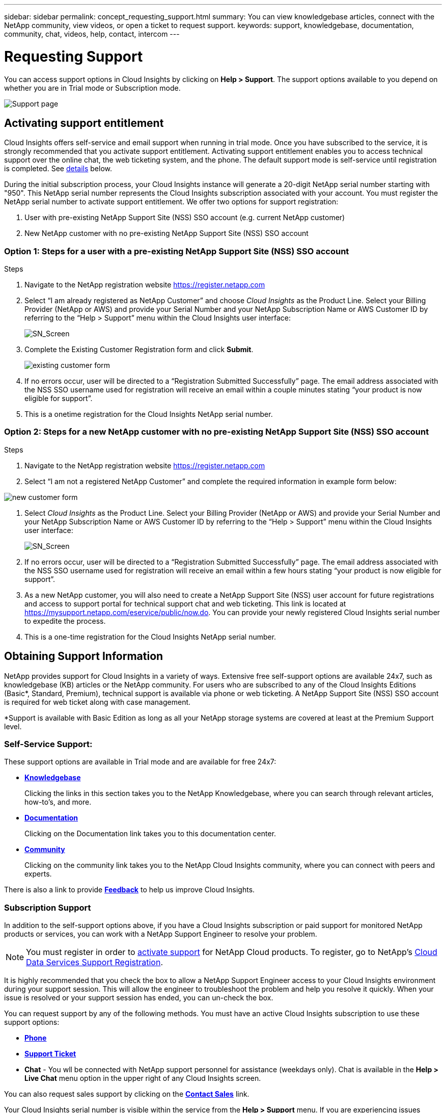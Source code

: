 ---
sidebar: sidebar
permalink: concept_requesting_support.html
summary: You can view knowledgebase articles, connect with the NetApp community, view videos, or open a ticket to request support.
keywords: support, knowledgebase, documentation, community, chat, videos, help, contact, intercom
---

= Requesting Support

:toc: macro
:hardbreaks:
:toclevels: 2
:nofooter:
:icons: font
:linkattrs:
:imagesdir: ./media/

[.lead]

toc::[] 

You can access support options in Cloud Insights by clicking on *Help > Support*. The support options available to you depend on whether you are in Trial mode or Subscription mode.

//image:SupportPageExample.png[Support Page]
//image:SupportPageExample-NA.png[Support page]
image:SupportPageWithLearningCenter.png[Support page]

== Activating support entitlement

//Once you have access to Cloud Insights Service shortly after subscribing in the AWS marketplace, it is strongly recommended that you activate support entitlement. Activating support entitlement enables you to access technical support over online chat, web ticketing system, and phone. The default support level is self-service until registration is completed.

Cloud Insights offers self-service and email support when running in trial mode. Once you have subscribed to the service, it is strongly recommended that you activate support entitlement. Activating support entitlement enables you to access technical support over the online chat, the web ticketing system, and the phone. The default support mode is self-service until registration is completed. See link:#obtaining-support-information[details] below.

During the initial subscription process, your Cloud Insights instance will generate a 20-digit NetApp serial number starting with "950". This NetApp serial number represents the Cloud Insights subscription associated with your account. You must register the NetApp serial number to activate support entitlement. We offer two options for support registration: 

. User with pre-existing NetApp Support Site (NSS) SSO account (e.g. current NetApp customer)
. New NetApp customer with no pre-existing NetApp Support Site (NSS) SSO account 

=== Option 1: Steps for a user with a pre-existing NetApp Support Site (NSS) SSO account 

.Steps

. Navigate to the NetApp registration website https://register.netapp.com

. Select “I am already registered as NetApp Customer” and choose _Cloud Insights_ as the Product Line. Select your Billing Provider (NetApp or AWS) and provide your Serial Number and your NetApp Subscription Name or AWS Customer ID by referring to the “Help > Support” menu within the Cloud Insights user interface:
+
image:SupportPage_SN_Section-NA.png[SN_Screen]

. Complete the Existing Customer Registration form and click *Submit*.
+
image:ExistingCustomerRegExample.png[existing customer form]

. If no errors occur, user will be directed to a “Registration Submitted Successfully” page. The email address associated with the NSS SSO username used for registration will receive an email within a couple minutes stating “your product is now eligible for support”.

. This is a onetime registration for the Cloud Insights NetApp serial number. 

=== Option 2: Steps for a new NetApp customer with no pre-existing NetApp Support Site (NSS) SSO account

.Steps

. Navigate to the NetApp registration website https://register.netapp.com

. Select “I am not a registered NetApp Customer” and complete the required information in example form below:

image:NewCustomerRegExample.png[new customer form]

. Select _Cloud Insights_ as the Product Line. Select your Billing Provider (NetApp or AWS) and provide your Serial Number and your NetApp Subscription Name or AWS Customer ID by referring to the “Help > Support” menu within the Cloud Insights user interface:
+
image:SupportPage_SN_Section-NA.png[SN_Screen]

. If no errors occur, user will be directed to a “Registration Submitted Successfully” page. The email address associated with the NSS SSO username used for registration will receive an email within a few hours stating “your product is now eligible for support”. 

. As a new NetApp customer, you will also need to create a NetApp Support Site (NSS) user account for future registrations and access to support portal for technical support chat and web ticketing. This link is located at https://mysupport.netapp.com/eservice/public/now.do. You can provide your newly registered Cloud Insights serial number to expedite the process.

. This is a one-time registration for the Cloud Insights NetApp serial number. 

== Obtaining Support Information

NetApp provides support for Cloud Insights in a variety of ways. Extensive free self-support options are available 24x7, such as knowledgebase (KB) articles or the NetApp community. For users who are subscribed to any of the Cloud Insights Editions (Basic*, Standard, Premium), technical support is available via phone or web ticketing. A NetApp Support Site (NSS) SSO account is required for web ticket along with case management.

*Support is available with Basic Edition as long as all your NetApp storage systems are covered at least at the Premium Support level.

=== Self-Service Support:

These support options are available in Trial mode and are available for free 24x7:

* *link:https://mysupport.netapp.com/site/search?q=cloud%20insights&offset=0&searchType=Manual&autocorrect=true&origin=CI_Suppport_KB&filter=%28content_type%3D%3D%22knowledgebase%22;product%3D%3D%22Cloud%20Insights%22%29[Knowledgebase]*
+
Clicking the links in this section takes you to the NetApp Knowledgebase, where you can search through relevant articles, how-to's, and more.

//// 
link:https://kb.netapp.com/app/browse/a_status/published/channelRecordID/HOW_TO/currentSelectedID/RN_PRODUCT_473/isProductSelected/true/isRecommendationAllowed/true/pageSize/10/productRecordID/RN_PRODUCT_473/sortColumn/publishDate/sortDirection/DESC/truncate/200/type/browse[How-to's], link:https://kb.netapp.com/app/browse/a_status/published/channelRecordID/FAQ/currentSelectedID/RN_PRODUCT_473/isProductSelected/true/isRecommendationAllowed/true/pageSize/10/productRecordID/RN_PRODUCT_473/sortColumn/publishDate/sortDirection/DESC/truncate/200/type/browse[FAQ's], or link:https://kb.netapp.com/app/browse/a_status/published/channelRecordID/BREAK_FIX/currentSelectedID/RN_PRODUCT_473/isProductSelected/true/isRecommendationAllowed/true/pageSize/10/productRecordID/RN_PRODUCT_473/sortColumn/publishDate/sortDirection/DESC/truncate/200/type/browse[Break Fix] information related to Cloud Insights.

////

* *link:https://docs.netapp.com/us-en/cloudinsights/[Documentation]*
+
Clicking on the Documentation link takes you to this documentation center.

* *link:https://mysupport.netapp.com/site/search?q=cloud%20insights&offset=0&searchType=Manual&autocorrect=true&origin=CI_Support_Community&filter=%28content_type%3D%3D%22community%22;product%3D%3D%22Cloud%20Insights%22%29[Community]*
+
Clicking on the community link takes you to the NetApp Cloud Insights community, where you can connect with peers and experts.

There is also a link to provide link:mailto:ng-cloudinsights-customerfeedback@netapp.com[*Feedback*] to help us improve Cloud Insights.


=== Subscription Support

In addition to the self-support options above, if you have a Cloud Insights subscription or paid support for monitored NetApp products or services, you can work with a NetApp Support Engineer to resolve your problem.  

NOTE: You must register in order to <<Activating support entitlement and accessing support,activate support>> for NetApp Cloud products. To register, go to NetApp's link:https://register.netapp.com[Cloud Data Services Support Registration].

It is highly recommended that you check the box to allow a NetApp Support Engineer access to your Cloud Insights environment during your support session. This will allow the engineer to troubleshoot the problem and help you resolve it quickly. When your issue is resolved or your support session has ended, you can un-check the box. 

You can request support by any of the following methods. You must have an active Cloud Insights subscription to use these support options:

* link:https://www.netapp.com/us/contact-us/support.aspx[*Phone*]
* link:https://mysupport.netapp.com/portal?_nfpb=true&_st=initialPage=true&_pageLabel=submitcase[*Support Ticket*]
* *Chat* - You wll be connected with NetApp support personnel for assistance (weekdays only). Chat is available in the *Help > Live Chat* menu option in the upper right of any Cloud Insights screen.


You can also request sales support by clicking on the link:https://www.netapp.com/us/forms/sales-inquiry/cloud-insights-sales-inquiries.aspx[*Contact Sales*] link.

Your Cloud Insights serial number is visible within the service from the *Help > Support* menu. If you are experiencing issues accessing the service and have registered a serial number with NetApp previously, you can also view your list of Cloud Insights serial numbers from the NetApp Support Site as follows:

*	Login to mysupport.netapp.com
*	From the Products > My Products menu tab, use Product Family “SaaS Cloud Insights” to locate all your registered serial numbers:

image:Support_View_SN.png[View Support SN]

== Cloud Insights Data Collector Support Matrix

You can view or download information and details about supported Data Collectors in the link:CloudInsightsDataCollectorSupportMatrix.pdf[*Cloud Insights Data Collector Support Matrix*, role="external"].

=== Learning Center

Regardless of your subscription, *Help > Support* links to several NetApp University course offerings to help you get the most out of Cloud Insights. Check them out!

